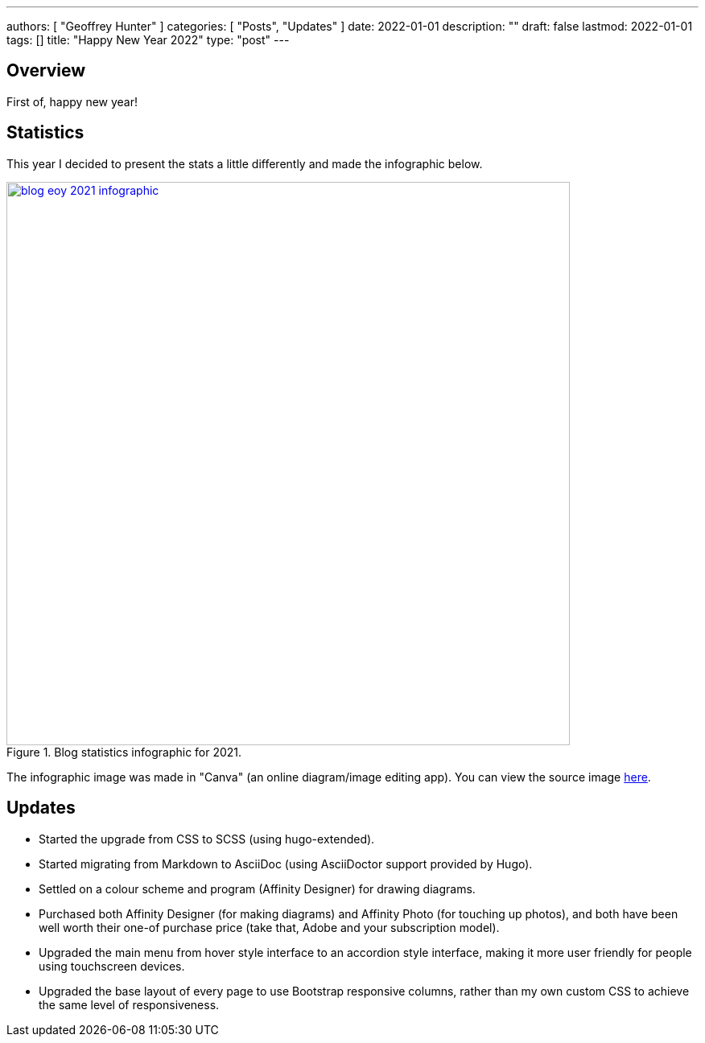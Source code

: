---
authors: [ "Geoffrey Hunter" ]
categories: [ "Posts", "Updates" ]
date: 2022-01-01
description: ""
draft: false
lastmod: 2022-01-01
tags: []
title: "Happy New Year 2022"
type: "post"
---

## Overview

First of, happy new year!

## Statistics

This year I decided to present the stats a little differently and made the infographic below.

.Blog statistics infographic for 2021. 
image::/posts/2022/happy-new-year-2022/blog-eoy-2021-infographic.png[width=700px,link="/posts/2022/happy-new-year-2022/blog-eoy-2021-infographic.png"]

The infographic image was made in "Canva" (an online diagram/image editing app). You can view the source image link:https://www.canva.com/design/DAExcXpjIzI/9u5e1myIuzQCf1Aw_PAmSQ/view?utm_content=DAExcXpjIzI&utm_campaign=designshare&utm_medium=link&utm_source=sharebutton[here].

## Updates

- Started the upgrade from CSS to SCSS (using hugo-extended).
- Started migrating from Markdown to AsciiDoc (using AsciiDoctor support provided by Hugo).
- Settled on a colour scheme and program (Affinity Designer) for drawing diagrams.
- Purchased both Affinity Designer (for making diagrams) and Affinity Photo (for touching up photos), and both have been well worth their one-of purchase price (take that, Adobe and your subscription model).
- Upgraded the main menu from hover style interface to an accordion style interface, making it more user friendly for people using touchscreen devices.
- Upgraded the base layout of every page to use Bootstrap responsive columns, rather than my own custom CSS to achieve the same level of responsiveness.